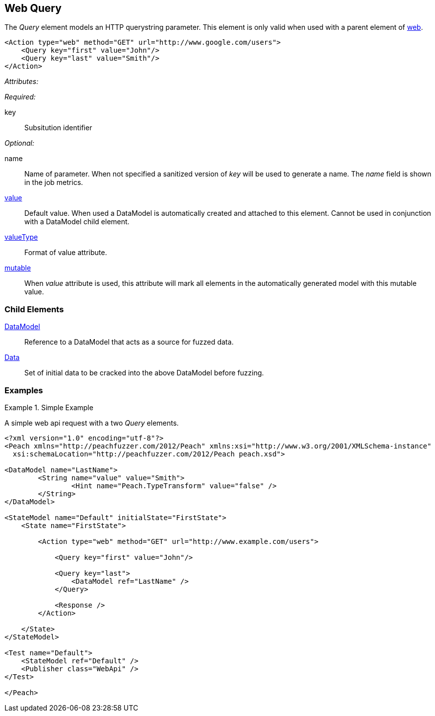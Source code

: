 [[web_Query]]
== Web Query

The _Query_ element models an HTTP querystring parameter. This element is only valid when used with a parent element of xref:Action_web[web].

[source,xml]
----
<Action type="web" method="GET" url="http://www.google.com/users">
    <Query key="first" value="John"/>
    <Query key="last" value="Smith"/>
</Action>
----

_Attributes:_

_Required:_

key:: Subsitution identifier

_Optional:_

name:: 
    Name of parameter.  
    When not specified a sanitized version of _key_ will be used to generate a name.
    The _name_ field is shown in the job metrics.
xref:value[value]:: 
    Default value. When used a DataModel is automatically created and attached to this element.
    Cannot be used in conjunction with a DataModel child element.
xref:valueType[valueType]:: Format of value attribute. 
xref:mutable[mutable]:: 
    When _value_ attribute is used, this attribute will mark all elements in the automatically generated model with this mutable value.

=== Child Elements

xref:DataModel[DataModel]:: Reference to a DataModel that acts as a source for fuzzed data.
xref:Data[Data]:: Set of initial data to be cracked into the above DataModel before fuzzing.

=== Examples

.Simple Example
===================================

A simple web api request with a two _Query_ elements.

[source,xml]
----
<?xml version="1.0" encoding="utf-8"?>
<Peach xmlns="http://peachfuzzer.com/2012/Peach" xmlns:xsi="http://www.w3.org/2001/XMLSchema-instance"
  xsi:schemaLocation="http://peachfuzzer.com/2012/Peach peach.xsd">

<DataModel name="LastName">
	<String name="value" value="Smith">
		<Hint name="Peach.TypeTransform" value="false" />
	</String>
</DataModel>

<StateModel name="Default" initialState="FirstState">
    <State name="FirstState">
    
        <Action type="web" method="GET" url="http://www.example.com/users">
            
            <Query key="first" value="John"/>
            
            <Query key="last">
                <DataModel ref="LastName" />
            </Query>
            
            <Response />
        </Action>
        
    </State>
</StateModel>

<Test name="Default">
    <StateModel ref="Default" />
    <Publisher class="WebApi" />
</Test>

</Peach>
----

===================================
